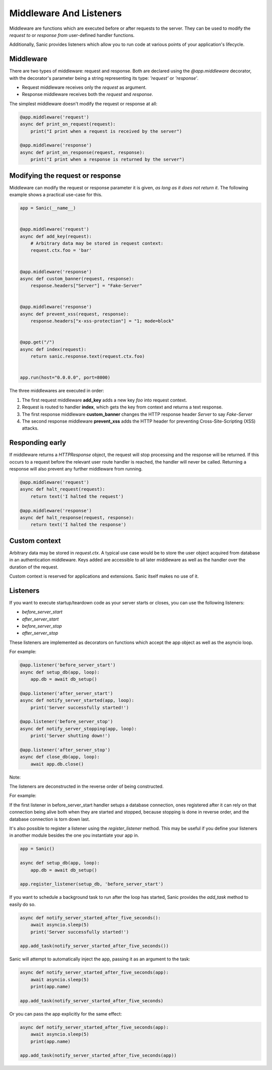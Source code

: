 Middleware And Listeners
========================

Middleware are functions which are executed before or after requests to the
server. They can be used to modify the *request to* or *response from*
user-defined handler functions.

Additionally, Sanic provides listeners which allow you to run code at various points of your application's lifecycle.

Middleware
----------

There are two types of middleware: request and response. Both are declared
using the `@app.middleware` decorator, with the decorator's parameter being a
string representing its type: `'request'` or `'response'`.

* Request middleware receives only the `request` as argument.
* Response middleware receives both the `request` and `response`.

The simplest middleware doesn't modify the request or response at all:

.. code-block:: python

    @app.middleware('request')
    async def print_on_request(request):
        print("I print when a request is received by the server")

    @app.middleware('response')
    async def print_on_response(request, response):
        print("I print when a response is returned by the server")

Modifying the request or response
---------------------------------

Middleware can modify the request or response parameter it is given, *as long
as it does not return it*. The following example shows a practical use-case for
this.

.. code-block:: python

    app = Sanic(__name__)


    @app.middleware('request')
    async def add_key(request):
        # Arbitrary data may be stored in request context:
        request.ctx.foo = 'bar'


    @app.middleware('response')
    async def custom_banner(request, response):
        response.headers["Server"] = "Fake-Server"


    @app.middleware('response')
    async def prevent_xss(request, response):
        response.headers["x-xss-protection"] = "1; mode=block"


    @app.get("/")
    async def index(request):
        return sanic.response.text(request.ctx.foo)


    app.run(host="0.0.0.0", port=8000)

The three middlewares are executed in order:

1. The first request middleware **add_key** adds a new key `foo` into request context.
2. Request is routed to handler **index**, which gets the key from context and returns a text response.
3. The first response middleware **custom_banner** changes the HTTP response header *Server* to say *Fake-Server*
4. The second response middleware **prevent_xss** adds the HTTP header for preventing Cross-Site-Scripting (XSS) attacks.

Responding early
----------------

If middleware returns a `HTTPResponse` object, the request will stop processing
and the response will be returned. If this occurs to a request before the
relevant user route handler is reached, the handler will never be called.
Returning a response will also prevent any further middleware from running.

.. code-block:: python

    @app.middleware('request')
    async def halt_request(request):
        return text('I halted the request')

    @app.middleware('response')
    async def halt_response(request, response):
        return text('I halted the response')

Custom context
--------------

Arbitrary data may be stored in `request.ctx`. A typical use case
would be to store the user object acquired from database in an authentication
middleware. Keys added are accessible to all later middleware as well as
the handler over the duration of the request.

Custom context is reserved for applications and extensions. Sanic itself makes
no use of it.

Listeners
---------

If you want to execute startup/teardown code as your server starts or closes, you can use the following listeners:

- `before_server_start`
- `after_server_start`
- `before_server_stop`
- `after_server_stop`

These listeners are implemented as decorators on functions which accept the app object as well as the asyncio loop.

For example:

.. code-block:: python

    @app.listener('before_server_start')
    async def setup_db(app, loop):
        app.db = await db_setup()

    @app.listener('after_server_start')
    async def notify_server_started(app, loop):
        print('Server successfully started!')

    @app.listener('before_server_stop')
    async def notify_server_stopping(app, loop):
        print('Server shutting down!')

    @app.listener('after_server_stop')
    async def close_db(app, loop):
        await app.db.close()

Note:

The listeners are deconstructed in the reverse order of being constructed.

For example:

If the first listener in before_server_start handler setups a database connection,
ones registered after it can rely on that connection being alive both when they are started
and stopped, because stopping is done in reverse order, and the database connection is
torn down last.

It's also possible to register a listener using the `register_listener` method.
This may be useful if you define your listeners in another module besides
the one you instantiate your app in.

.. code-block:: python

    app = Sanic()

    async def setup_db(app, loop):
        app.db = await db_setup()

    app.register_listener(setup_db, 'before_server_start')

If you want to schedule a background task to run after the loop has started,
Sanic provides the `add_task` method to easily do so.

.. code-block:: python

    async def notify_server_started_after_five_seconds():
        await asyncio.sleep(5)
        print('Server successfully started!')

    app.add_task(notify_server_started_after_five_seconds())

Sanic will attempt to automatically inject the app, passing it as an argument to the task:

.. code-block:: python

    async def notify_server_started_after_five_seconds(app):
        await asyncio.sleep(5)
        print(app.name)

    app.add_task(notify_server_started_after_five_seconds)

Or you can pass the app explicitly for the same effect:

.. code-block:: python

    async def notify_server_started_after_five_seconds(app):
        await asyncio.sleep(5)
        print(app.name)

    app.add_task(notify_server_started_after_five_seconds(app))
